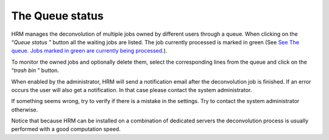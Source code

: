 ****************
The Queue status
****************

HRM manages the deconvolution of multiple jobs owned by different users
through a queue. When clicking on the “\ *Queue status* ” button all the
waiting jobs are listed. The job currently processed is marked in green
(See `See The queue. Jobs marked in green are currently being
processed. <HRM/HRM%20Deconvolution%20Jobs.htm#50532397_10833>`__).


To monitor the owned jobs and optionally delete them, select the
corresponding lines from the queue and click on the “\ *trash bin* ”
button.

When enabled by the administrator, HRM will send a notification email
after the deconvolution job is finished. If an error occurs the user
will also get a notification. In that case please contact the system
administrator.

If something seems wrong, try to verify if there is a mistake in the
settings. Try to contact the system administrator otherwise.

Notice that because HRM can be installed on a combination of dedicated
servers the deconvolution process is usually performed with a good
computation speed.

